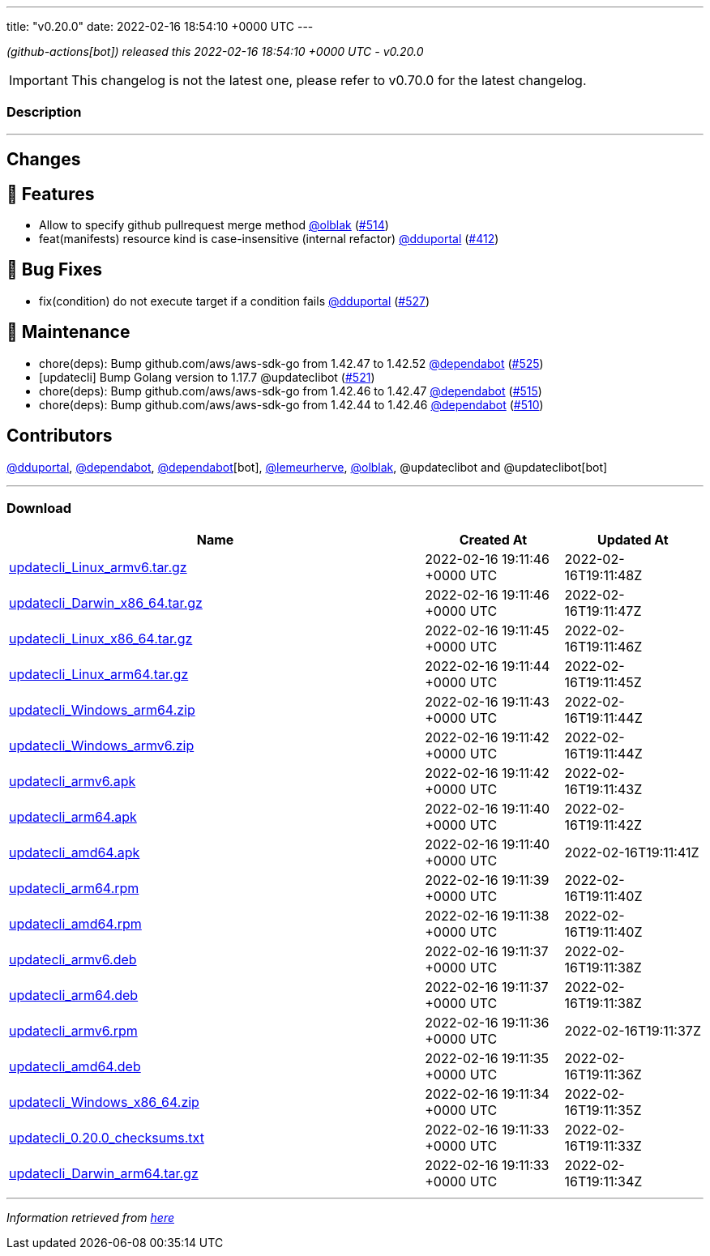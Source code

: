---
title: "v0.20.0"
date: 2022-02-16 18:54:10 +0000 UTC
---
// Disclaimer: this file is generated, do not edit it manually.


__ (github-actions[bot]) released this 2022-02-16 18:54:10 +0000 UTC - v0.20.0__



IMPORTANT: This changelog is not the latest one, please refer to v0.70.0 for the latest changelog.


=== Description

---

++++

<h2>Changes</h2>
<h2>🚀 Features</h2>
<ul>
<li>Allow to specify github pullrequest merge method <a class="user-mention notranslate" data-hovercard-type="user" data-hovercard-url="/users/olblak/hovercard" data-octo-click="hovercard-link-click" data-octo-dimensions="link_type:self" href="https://github.com/olblak">@olblak</a> (<a class="issue-link js-issue-link" data-error-text="Failed to load title" data-id="1125244850" data-permission-text="Title is private" data-url="https://github.com/updatecli/updatecli/issues/514" data-hovercard-type="pull_request" data-hovercard-url="/updatecli/updatecli/pull/514/hovercard" href="https://github.com/updatecli/updatecli/pull/514">#514</a>)</li>
<li>feat(manifests) resource kind is case-insensitive (internal refactor) <a class="user-mention notranslate" data-hovercard-type="user" data-hovercard-url="/users/dduportal/hovercard" data-octo-click="hovercard-link-click" data-octo-dimensions="link_type:self" href="https://github.com/dduportal">@dduportal</a> (<a class="issue-link js-issue-link" data-error-text="Failed to load title" data-id="1077625064" data-permission-text="Title is private" data-url="https://github.com/updatecli/updatecli/issues/412" data-hovercard-type="pull_request" data-hovercard-url="/updatecli/updatecli/pull/412/hovercard" href="https://github.com/updatecli/updatecli/pull/412">#412</a>)</li>
</ul>
<h2>🐛 Bug Fixes</h2>
<ul>
<li>fix(condition) do not execute target if a condition fails <a class="user-mention notranslate" data-hovercard-type="user" data-hovercard-url="/users/dduportal/hovercard" data-octo-click="hovercard-link-click" data-octo-dimensions="link_type:self" href="https://github.com/dduportal">@dduportal</a> (<a class="issue-link js-issue-link" data-error-text="Failed to load title" data-id="1138606530" data-permission-text="Title is private" data-url="https://github.com/updatecli/updatecli/issues/527" data-hovercard-type="pull_request" data-hovercard-url="/updatecli/updatecli/pull/527/hovercard" href="https://github.com/updatecli/updatecli/pull/527">#527</a>)</li>
</ul>
<h2>🧰 Maintenance</h2>
<ul>
<li>chore(deps): Bump github.com/aws/aws-sdk-go from 1.42.47 to 1.42.52 <a class="user-mention notranslate" data-hovercard-type="organization" data-hovercard-url="/orgs/dependabot/hovercard" data-octo-click="hovercard-link-click" data-octo-dimensions="link_type:self" href="https://github.com/dependabot">@dependabot</a> (<a class="issue-link js-issue-link" data-error-text="Failed to load title" data-id="1137140034" data-permission-text="Title is private" data-url="https://github.com/updatecli/updatecli/issues/525" data-hovercard-type="pull_request" data-hovercard-url="/updatecli/updatecli/pull/525/hovercard" href="https://github.com/updatecli/updatecli/pull/525">#525</a>)</li>
<li>[updatecli] Bump Golang version to 1.17.7 @updateclibot (<a class="issue-link js-issue-link" data-error-text="Failed to load title" data-id="1131198910" data-permission-text="Title is private" data-url="https://github.com/updatecli/updatecli/issues/521" data-hovercard-type="pull_request" data-hovercard-url="/updatecli/updatecli/pull/521/hovercard" href="https://github.com/updatecli/updatecli/pull/521">#521</a>)</li>
<li>chore(deps): Bump github.com/aws/aws-sdk-go from 1.42.46 to 1.42.47 <a class="user-mention notranslate" data-hovercard-type="organization" data-hovercard-url="/orgs/dependabot/hovercard" data-octo-click="hovercard-link-click" data-octo-dimensions="link_type:self" href="https://github.com/dependabot">@dependabot</a> (<a class="issue-link js-issue-link" data-error-text="Failed to load title" data-id="1125842465" data-permission-text="Title is private" data-url="https://github.com/updatecli/updatecli/issues/515" data-hovercard-type="pull_request" data-hovercard-url="/updatecli/updatecli/pull/515/hovercard" href="https://github.com/updatecli/updatecli/pull/515">#515</a>)</li>
<li>chore(deps): Bump github.com/aws/aws-sdk-go from 1.42.44 to 1.42.46 <a class="user-mention notranslate" data-hovercard-type="organization" data-hovercard-url="/orgs/dependabot/hovercard" data-octo-click="hovercard-link-click" data-octo-dimensions="link_type:self" href="https://github.com/dependabot">@dependabot</a> (<a class="issue-link js-issue-link" data-error-text="Failed to load title" data-id="1123995634" data-permission-text="Title is private" data-url="https://github.com/updatecli/updatecli/issues/510" data-hovercard-type="pull_request" data-hovercard-url="/updatecli/updatecli/pull/510/hovercard" href="https://github.com/updatecli/updatecli/pull/510">#510</a>)</li>
</ul>
<h2>Contributors</h2>
<p><a class="user-mention notranslate" data-hovercard-type="user" data-hovercard-url="/users/dduportal/hovercard" data-octo-click="hovercard-link-click" data-octo-dimensions="link_type:self" href="https://github.com/dduportal">@dduportal</a>, <a class="user-mention notranslate" data-hovercard-type="organization" data-hovercard-url="/orgs/dependabot/hovercard" data-octo-click="hovercard-link-click" data-octo-dimensions="link_type:self" href="https://github.com/dependabot">@dependabot</a>, <a class="user-mention notranslate" data-hovercard-type="organization" data-hovercard-url="/orgs/dependabot/hovercard" data-octo-click="hovercard-link-click" data-octo-dimensions="link_type:self" href="https://github.com/dependabot">@dependabot</a>[bot], <a class="user-mention notranslate" data-hovercard-type="user" data-hovercard-url="/users/lemeurherve/hovercard" data-octo-click="hovercard-link-click" data-octo-dimensions="link_type:self" href="https://github.com/lemeurherve">@lemeurherve</a>, <a class="user-mention notranslate" data-hovercard-type="user" data-hovercard-url="/users/olblak/hovercard" data-octo-click="hovercard-link-click" data-octo-dimensions="link_type:self" href="https://github.com/olblak">@olblak</a>, @updateclibot and @updateclibot[bot]</p>

++++

---



=== Download

[cols="3,1,1" options="header" frame="all" grid="rows"]
|===
| Name | Created At | Updated At

| link:https://github.com/updatecli/updatecli/releases/download/v0.20.0/updatecli_Linux_armv6.tar.gz[updatecli_Linux_armv6.tar.gz] | 2022-02-16 19:11:46 +0000 UTC | 2022-02-16T19:11:48Z

| link:https://github.com/updatecli/updatecli/releases/download/v0.20.0/updatecli_Darwin_x86_64.tar.gz[updatecli_Darwin_x86_64.tar.gz] | 2022-02-16 19:11:46 +0000 UTC | 2022-02-16T19:11:47Z

| link:https://github.com/updatecli/updatecli/releases/download/v0.20.0/updatecli_Linux_x86_64.tar.gz[updatecli_Linux_x86_64.tar.gz] | 2022-02-16 19:11:45 +0000 UTC | 2022-02-16T19:11:46Z

| link:https://github.com/updatecli/updatecli/releases/download/v0.20.0/updatecli_Linux_arm64.tar.gz[updatecli_Linux_arm64.tar.gz] | 2022-02-16 19:11:44 +0000 UTC | 2022-02-16T19:11:45Z

| link:https://github.com/updatecli/updatecli/releases/download/v0.20.0/updatecli_Windows_arm64.zip[updatecli_Windows_arm64.zip] | 2022-02-16 19:11:43 +0000 UTC | 2022-02-16T19:11:44Z

| link:https://github.com/updatecli/updatecli/releases/download/v0.20.0/updatecli_Windows_armv6.zip[updatecli_Windows_armv6.zip] | 2022-02-16 19:11:42 +0000 UTC | 2022-02-16T19:11:44Z

| link:https://github.com/updatecli/updatecli/releases/download/v0.20.0/updatecli_armv6.apk[updatecli_armv6.apk] | 2022-02-16 19:11:42 +0000 UTC | 2022-02-16T19:11:43Z

| link:https://github.com/updatecli/updatecli/releases/download/v0.20.0/updatecli_arm64.apk[updatecli_arm64.apk] | 2022-02-16 19:11:40 +0000 UTC | 2022-02-16T19:11:42Z

| link:https://github.com/updatecli/updatecli/releases/download/v0.20.0/updatecli_amd64.apk[updatecli_amd64.apk] | 2022-02-16 19:11:40 +0000 UTC | 2022-02-16T19:11:41Z

| link:https://github.com/updatecli/updatecli/releases/download/v0.20.0/updatecli_arm64.rpm[updatecli_arm64.rpm] | 2022-02-16 19:11:39 +0000 UTC | 2022-02-16T19:11:40Z

| link:https://github.com/updatecli/updatecli/releases/download/v0.20.0/updatecli_amd64.rpm[updatecli_amd64.rpm] | 2022-02-16 19:11:38 +0000 UTC | 2022-02-16T19:11:40Z

| link:https://github.com/updatecli/updatecli/releases/download/v0.20.0/updatecli_armv6.deb[updatecli_armv6.deb] | 2022-02-16 19:11:37 +0000 UTC | 2022-02-16T19:11:38Z

| link:https://github.com/updatecli/updatecli/releases/download/v0.20.0/updatecli_arm64.deb[updatecli_arm64.deb] | 2022-02-16 19:11:37 +0000 UTC | 2022-02-16T19:11:38Z

| link:https://github.com/updatecli/updatecli/releases/download/v0.20.0/updatecli_armv6.rpm[updatecli_armv6.rpm] | 2022-02-16 19:11:36 +0000 UTC | 2022-02-16T19:11:37Z

| link:https://github.com/updatecli/updatecli/releases/download/v0.20.0/updatecli_amd64.deb[updatecli_amd64.deb] | 2022-02-16 19:11:35 +0000 UTC | 2022-02-16T19:11:36Z

| link:https://github.com/updatecli/updatecli/releases/download/v0.20.0/updatecli_Windows_x86_64.zip[updatecli_Windows_x86_64.zip] | 2022-02-16 19:11:34 +0000 UTC | 2022-02-16T19:11:35Z

| link:https://github.com/updatecli/updatecli/releases/download/v0.20.0/updatecli_0.20.0_checksums.txt[updatecli_0.20.0_checksums.txt] | 2022-02-16 19:11:33 +0000 UTC | 2022-02-16T19:11:33Z

| link:https://github.com/updatecli/updatecli/releases/download/v0.20.0/updatecli_Darwin_arm64.tar.gz[updatecli_Darwin_arm64.tar.gz] | 2022-02-16 19:11:33 +0000 UTC | 2022-02-16T19:11:34Z

|===


---

__Information retrieved from link:https://github.com/updatecli/updatecli/releases/tag/v0.20.0[here]__

